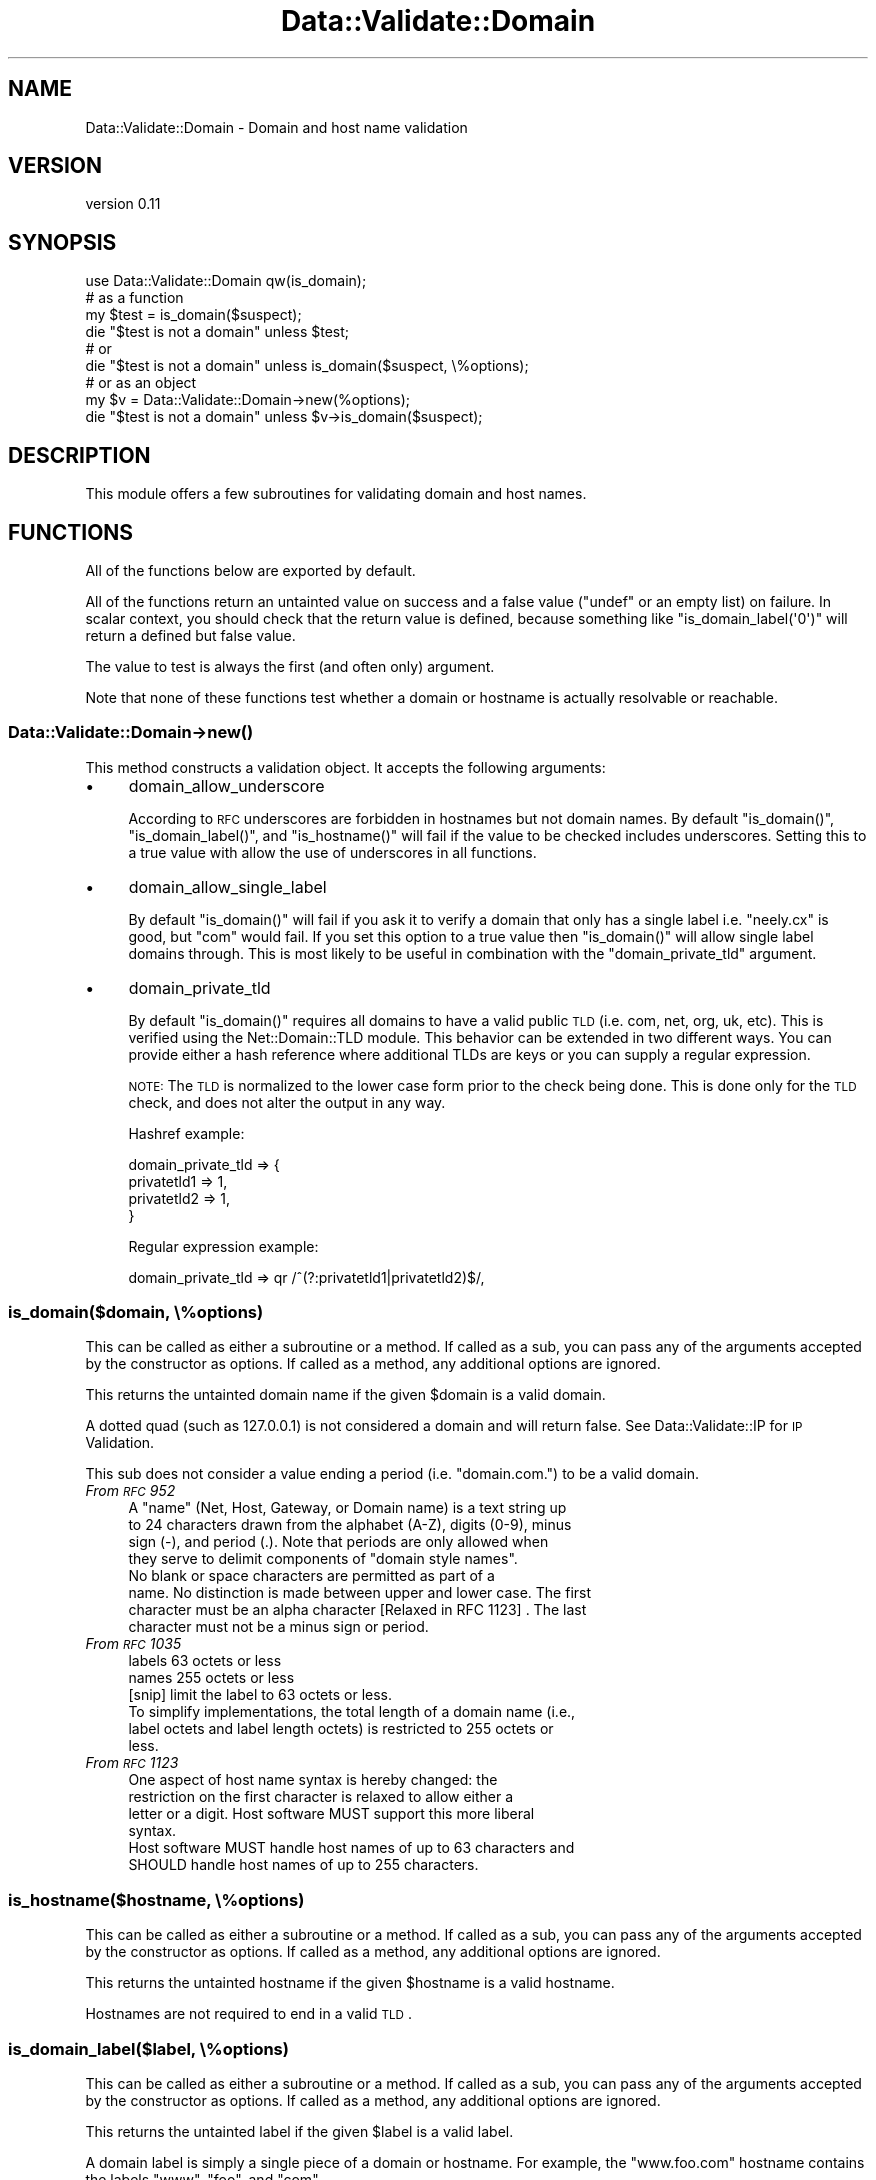.\" Automatically generated by Pod::Man 2.22 (Pod::Simple 3.13)
.\"
.\" Standard preamble:
.\" ========================================================================
.de Sp \" Vertical space (when we can't use .PP)
.if t .sp .5v
.if n .sp
..
.de Vb \" Begin verbatim text
.ft CW
.nf
.ne \\$1
..
.de Ve \" End verbatim text
.ft R
.fi
..
.\" Set up some character translations and predefined strings.  \*(-- will
.\" give an unbreakable dash, \*(PI will give pi, \*(L" will give a left
.\" double quote, and \*(R" will give a right double quote.  \*(C+ will
.\" give a nicer C++.  Capital omega is used to do unbreakable dashes and
.\" therefore won't be available.  \*(C` and \*(C' expand to `' in nroff,
.\" nothing in troff, for use with C<>.
.tr \(*W-
.ds C+ C\v'-.1v'\h'-1p'\s-2+\h'-1p'+\s0\v'.1v'\h'-1p'
.ie n \{\
.    ds -- \(*W-
.    ds PI pi
.    if (\n(.H=4u)&(1m=24u) .ds -- \(*W\h'-12u'\(*W\h'-12u'-\" diablo 10 pitch
.    if (\n(.H=4u)&(1m=20u) .ds -- \(*W\h'-12u'\(*W\h'-8u'-\"  diablo 12 pitch
.    ds L" ""
.    ds R" ""
.    ds C` ""
.    ds C' ""
'br\}
.el\{\
.    ds -- \|\(em\|
.    ds PI \(*p
.    ds L" ``
.    ds R" ''
'br\}
.\"
.\" Escape single quotes in literal strings from groff's Unicode transform.
.ie \n(.g .ds Aq \(aq
.el       .ds Aq '
.\"
.\" If the F register is turned on, we'll generate index entries on stderr for
.\" titles (.TH), headers (.SH), subsections (.SS), items (.Ip), and index
.\" entries marked with X<> in POD.  Of course, you'll have to process the
.\" output yourself in some meaningful fashion.
.ie \nF \{\
.    de IX
.    tm Index:\\$1\t\\n%\t"\\$2"
..
.    nr % 0
.    rr F
.\}
.el \{\
.    de IX
..
.\}
.\" ========================================================================
.\"
.IX Title "Data::Validate::Domain 3"
.TH Data::Validate::Domain 3 "2015-05-05" "perl v5.10.1" "User Contributed Perl Documentation"
.\" For nroff, turn off justification.  Always turn off hyphenation; it makes
.\" way too many mistakes in technical documents.
.if n .ad l
.nh
.SH "NAME"
Data::Validate::Domain \- Domain and host name validation
.SH "VERSION"
.IX Header "VERSION"
version 0.11
.SH "SYNOPSIS"
.IX Header "SYNOPSIS"
.Vb 1
\&  use Data::Validate::Domain qw(is_domain);
\&
\&  # as a function
\&  my $test = is_domain($suspect);
\&  die "$test is not a domain" unless $test;
\&
\&  # or
\&
\&  die "$test is not a domain" unless is_domain($suspect, \e%options);
\&
\&  # or as an object
\&  my $v = Data::Validate::Domain\->new(%options);
\&
\&  die "$test is not a domain" unless $v\->is_domain($suspect);
.Ve
.SH "DESCRIPTION"
.IX Header "DESCRIPTION"
This module offers a few subroutines for validating domain and host names.
.SH "FUNCTIONS"
.IX Header "FUNCTIONS"
All of the functions below are exported by default.
.PP
All of the functions return an untainted value on success and a false value
(\f(CW\*(C`undef\*(C'\fR or an empty list) on failure. In scalar context, you should check
that the return value is defined, because something like
\&\f(CW\*(C`is_domain_label(\*(Aq0\*(Aq)\*(C'\fR will return a defined but false value.
.PP
The value to test is always the first (and often only) argument.
.PP
Note that none of these functions test whether a domain or hostname is
actually resolvable or reachable.
.SS "Data::Validate::Domain\->\fInew()\fP"
.IX Subsection "Data::Validate::Domain->new()"
This method constructs a validation object. It accepts the following arguments:
.IP "\(bu" 4
domain_allow_underscore
.Sp
According to \s-1RFC\s0 underscores are forbidden in hostnames but not domain names.
By default \f(CW\*(C`is_domain()\*(C'\fR, \f(CW\*(C`is_domain_label()\*(C'\fR, and \f(CW\*(C`is_hostname()\*(C'\fR will
fail if the value to be checked includes underscores. Setting this to a true
value with allow the use of underscores in all functions.
.IP "\(bu" 4
domain_allow_single_label
.Sp
By default \f(CW\*(C`is_domain()\*(C'\fR will fail if you ask it to verify a domain that only
has a single label i.e. \*(L"neely.cx\*(R" is good, but \*(L"com\*(R" would fail. If you set
this option to a true value then \f(CW\*(C`is_domain()\*(C'\fR will allow single label
domains through. This is most likely to be useful in combination with
the \f(CW\*(C`domain_private_tld\*(C'\fR argument.
.IP "\(bu" 4
domain_private_tld
.Sp
By default \f(CW\*(C`is_domain()\*(C'\fR requires all domains to have a valid public \s-1TLD\s0
(i.e. com, net, org, uk, etc). This is verified using the Net::Domain::TLD
module. This behavior can be extended in two different ways. You can provide
either a hash reference where additional TLDs are keys or you can supply a
regular expression.
.Sp
\&\s-1NOTE:\s0 The \s-1TLD\s0 is normalized to the lower case form prior to the check being
done. This is done only for the \s-1TLD\s0 check, and does not alter the output in
any way.
.Sp
Hashref example:
.Sp
.Vb 4
\&  domain_private_tld => {
\&      privatetld1 => 1,
\&      privatetld2 => 1,
\&  }
.Ve
.Sp
Regular expression example:
.Sp
.Vb 1
\& domain_private_tld => qr /^(?:privatetld1|privatetld2)$/,
.Ve
.SS "is_domain($domain, \e%options)"
.IX Subsection "is_domain($domain, %options)"
This can be called as either a subroutine or a method. If called as a sub, you
can pass any of the arguments accepted by the constructor as options. If
called as a method, any additional options are ignored.
.PP
This returns the untainted domain name if the given \f(CW$domain\fR is a valid
domain.
.PP
A dotted quad (such as 127.0.0.1) is not considered a domain and will return false.
See Data::Validate::IP for \s-1IP\s0 Validation.
.PP
This sub does not consider a value ending a period (i.e. \*(L"domain.com.\*(R") to be
a valid domain.
.IP "\fIFrom \s-1RFC\s0 952\fR" 4
.IX Item "From RFC 952"
.Vb 4
\&   A "name" (Net, Host, Gateway, or Domain name) is a text string up
\&   to 24 characters drawn from the alphabet (A\-Z), digits (0\-9), minus
\&   sign (\-), and period (.). Note that periods are only allowed when
\&   they serve to delimit components of "domain style names".
\&
\&   No blank or space characters are permitted as part of a
\&   name. No distinction is made between upper and lower case. The first
\&   character must be an alpha character [Relaxed in RFC 1123] . The last
\&   character must not be a minus sign or period.
.Ve
.IP "\fIFrom \s-1RFC\s0 1035\fR" 4
.IX Item "From RFC 1035"
.Vb 2
\&    labels          63 octets or less
\&    names           255 octets or less
\&
\&    [snip] limit the label to 63 octets or less.
\&
\&    To simplify implementations, the total length of a domain name (i.e.,
\&    label octets and label length octets) is restricted to 255 octets or
\&    less.
.Ve
.IP "\fIFrom \s-1RFC\s0 1123\fR" 4
.IX Item "From RFC 1123"
.Vb 4
\&    One aspect of host name syntax is hereby changed: the
\&    restriction on the first character is relaxed to allow either a
\&    letter or a digit. Host software MUST support this more liberal
\&    syntax.
\&
\&    Host software MUST handle host names of up to 63 characters and
\&    SHOULD handle host names of up to 255 characters.
.Ve
.SS "is_hostname($hostname, \e%options)"
.IX Subsection "is_hostname($hostname, %options)"
This can be called as either a subroutine or a method. If called as a sub, you
can pass any of the arguments accepted by the constructor as options. If
called as a method, any additional options are ignored.
.PP
This returns the untainted hostname if the given \f(CW$hostname\fR is a valid
hostname.
.PP
Hostnames are not required to end in a valid \s-1TLD\s0.
.SS "is_domain_label($label, \e%options)"
.IX Subsection "is_domain_label($label, %options)"
This can be called as either a subroutine or a method. If called as a sub, you
can pass any of the arguments accepted by the constructor as options. If
called as a method, any additional options are ignored.
.PP
This returns the untainted label if the given \f(CW$label\fR is a valid
label.
.PP
A domain label is simply a single piece of a domain or hostname. For example,
the \*(L"www.foo.com\*(R" hostname contains the labels \*(L"www\*(R", \*(L"foo\*(R", and \*(L"com\*(R".
.SH "SEE ALSO"
.IX Header "SEE ALSO"
\&\fB[\s-1RFC\s0 1034] [\s-1RFC\s0 1035] [\s-1RFC\s0 2181] [\s-1RFC\s0 1123]\fR
.IP "Data::Validate" 4
.IX Item "Data::Validate"
.PD 0
.IP "Data::Validate::IP" 4
.IX Item "Data::Validate::IP"
.PD
.SH "ACKNOWLEDGEMENTS"
.IX Header "ACKNOWLEDGEMENTS"
Thanks to Richard Sonnen <\fIsonnen@richardsonnen.com\fR> for writing the Data::Validate module.
.PP
Thanks to Len Reed <\fIlreed@levanta.com\fR> for helping develop the options mechanism for Data::Validate modules.
.SH "AUTHORS"
.IX Header "AUTHORS"
.IP "\(bu" 4
Neil Neely <neil@neely.cx>
.IP "\(bu" 4
Dave Rolsky <autarch@urth.org>
.SH "CONTRIBUTOR"
.IX Header "CONTRIBUTOR"
David Steinbrunner <dsteinbrunner@pobox.com>
.SH "COPYRIGHT AND LICENSE"
.IX Header "COPYRIGHT AND LICENSE"
This software is copyright (c) 2015 by Neil Neely.
.PP
This is free software; you can redistribute it and/or modify it under
the same terms as the Perl 5 programming language system itself.
